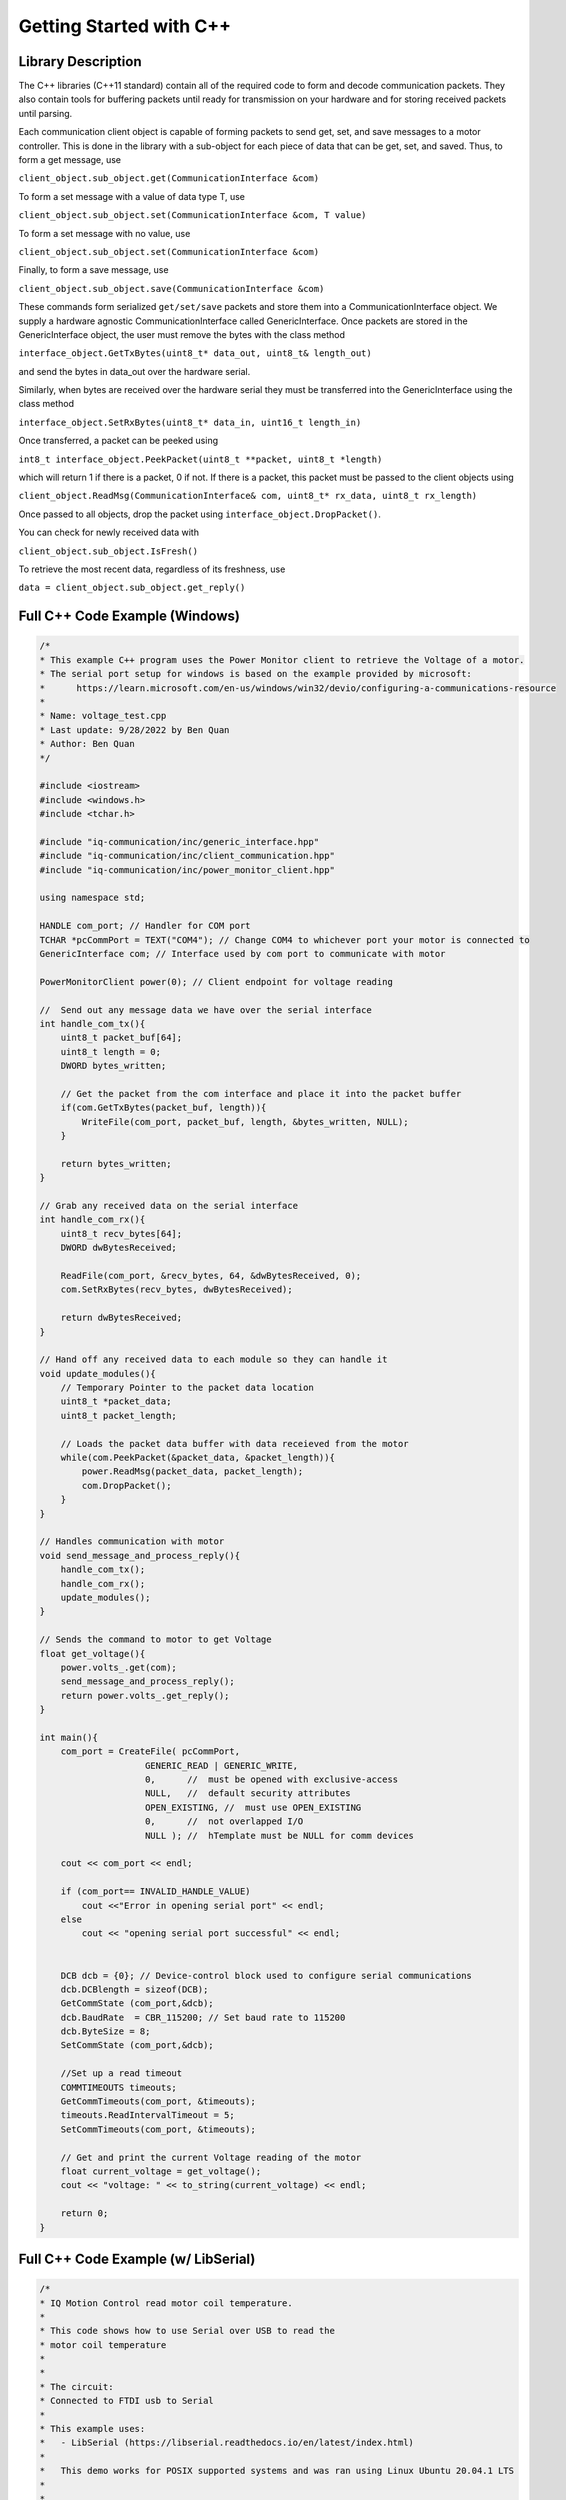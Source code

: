 ************************
Getting Started with C++
************************

Library Description
===================

The C++ libraries (C++11 standard) contain all of the required code to form and decode communication
packets. They also contain tools for buffering packets until ready for transmission on your hardware and for
storing received packets until parsing.

Each communication client object is capable of forming packets to send get, set, and save messages to a
motor controller. This is done in the library with a sub-object for each piece of data that can be get, set,
and saved. Thus, to form a get message, use

``client_object.sub_object.get(CommunicationInterface &com)``

To form a set message with a value of data type T, use

``client_object.sub_object.set(CommunicationInterface &com, T value)``

To form a set message with no value, use

``client_object.sub_object.set(CommunicationInterface &com)``

Finally, to form a save message, use

``client_object.sub_object.save(CommunicationInterface &com)``

These commands form serialized ``get/set/save`` packets and store them into a CommunicationInterface
object. We supply a hardware agnostic CommunicationInterface called GenericInterface. Once packets are
stored in the GenericInterface object, the user must remove the bytes with the class method

``interface_object.GetTxBytes(uint8_t* data_out, uint8_t& length_out)``

and send the bytes in data_out over the hardware serial.

Similarly, when bytes are received over the hardware serial they must be transferred into the GenericInterface using the class method

``interface_object.SetRxBytes(uint8_t* data_in, uint16_t length_in)``

Once transferred, a packet can be peeked using

``int8_t interface_object.PeekPacket(uint8_t **packet, uint8_t *length)``

which will return 1 if there is a packet, 0 if not. If there is a packet, this packet must be passed to the client
objects using

``client_object.ReadMsg(CommunicationInterface& com, uint8_t* rx_data, uint8_t rx_length)``

Once passed to all objects, drop the packet using ``interface_object.DropPacket()``.

You can check for newly received data with

``client_object.sub_object.IsFresh()``

To retrieve the most recent data, regardless of its freshness, use

``data = client_object.sub_object.get_reply()``

.. _c-full-code-windows:

Full C++ Code Example (Windows)
====================================

.. code-block:: c++

    /*
    * This example C++ program uses the Power Monitor client to retrieve the Voltage of a motor.
    * The serial port setup for windows is based on the example provided by microsoft: 
    *      https://learn.microsoft.com/en-us/windows/win32/devio/configuring-a-communications-resource
    * 
    * Name: voltage_test.cpp
    * Last update: 9/28/2022 by Ben Quan
    * Author: Ben Quan
    */

    #include <iostream>
    #include <windows.h>
    #include <tchar.h>

    #include "iq-communication/inc/generic_interface.hpp"
    #include "iq-communication/inc/client_communication.hpp"
    #include "iq-communication/inc/power_monitor_client.hpp"

    using namespace std;

    HANDLE com_port; // Handler for COM port
    TCHAR *pcCommPort = TEXT("COM4"); // Change COM4 to whichever port your motor is connected to 
    GenericInterface com; // Interface used by com port to communicate with motor

    PowerMonitorClient power(0); // Client endpoint for voltage reading

    //  Send out any message data we have over the serial interface
    int handle_com_tx(){
        uint8_t packet_buf[64];
        uint8_t length = 0;
        DWORD bytes_written; 

        // Get the packet from the com interface and place it into the packet buffer
        if(com.GetTxBytes(packet_buf, length)){
            WriteFile(com_port, packet_buf, length, &bytes_written, NULL);
        }

        return bytes_written;
    }

    // Grab any received data on the serial interface
    int handle_com_rx(){
        uint8_t recv_bytes[64];
        DWORD dwBytesReceived; 

        ReadFile(com_port, &recv_bytes, 64, &dwBytesReceived, 0);
        com.SetRxBytes(recv_bytes, dwBytesReceived);

        return dwBytesReceived;
    }

    // Hand off any received data to each module so they can handle it
    void update_modules(){
        // Temporary Pointer to the packet data location
        uint8_t *packet_data;
        uint8_t packet_length;

        // Loads the packet data buffer with data receieved from the motor
        while(com.PeekPacket(&packet_data, &packet_length)){
            power.ReadMsg(packet_data, packet_length);
            com.DropPacket();
        }
    }

    // Handles communication with motor
    void send_message_and_process_reply(){
        handle_com_tx();
        handle_com_rx();
        update_modules();
    }

    // Sends the command to motor to get Voltage 
    float get_voltage(){
        power.volts_.get(com);
        send_message_and_process_reply();
        return power.volts_.get_reply();
    }

    int main(){
        com_port = CreateFile( pcCommPort,
                        GENERIC_READ | GENERIC_WRITE,
                        0,      //  must be opened with exclusive-access
                        NULL,   //  default security attributes
                        OPEN_EXISTING, //  must use OPEN_EXISTING
                        0,      //  not overlapped I/O
                        NULL ); //  hTemplate must be NULL for comm devices

        cout << com_port << endl;

        if (com_port== INVALID_HANDLE_VALUE)
            cout <<"Error in opening serial port" << endl;
        else
            cout << "opening serial port successful" << endl;


        DCB dcb = {0}; // Device-control block used to configure serial communications
        dcb.DCBlength = sizeof(DCB);
        GetCommState (com_port,&dcb);
        dcb.BaudRate  = CBR_115200; // Set baud rate to 115200
        dcb.ByteSize = 8;
        SetCommState (com_port,&dcb);
        
        //Set up a read timeout
        COMMTIMEOUTS timeouts; 
        GetCommTimeouts(com_port, &timeouts);
        timeouts.ReadIntervalTimeout = 5;
        SetCommTimeouts(com_port, &timeouts);

        // Get and print the current Voltage reading of the motor
        float current_voltage = get_voltage();
        cout << "voltage: " << to_string(current_voltage) << endl;

        return 0;
    }


.. _c-full-code:

Full C++ Code Example (w/ LibSerial)
====================================

.. code-block:: c++

    /*
    * IQ Motion Control read motor coil temperature.
    *
    * This code shows how to use Serial over USB to read the
    * motor coil temperature
    *
    *
    * The circuit:
    * Connected to FTDI usb to Serial
    * 
    * This example uses:
    *   - LibSerial (https://libserial.readthedocs.io/en/latest/index.html)
    *   
    *   This demo works for POSIX supported systems and was ran using Linux Ubuntu 20.04.1 LTS
    *
    *
    * Created 2021/03/31 by Malik B. Parker
    *
    * This example code is in the public domain.
    */


    #include "generic_interface.hpp"
    #include "temperature_estimator_client.hpp"

    #include "libserial/SerialPort.h"
    #include "libserial/SerialStream.h"

    #include <string>
    #include <iostream>
    #include "unistd.h"

    using namespace LibSerial;

    int main(){

        // Setup the serial interface
        SerialPort my_serial_port("/dev/ttyUSB0");
        my_serial_port.SetBaudRate(BaudRate::BAUD_115200); 

        // Make a communication interface object
        // This is what creates and parses packets
        GenericInterface com;

        // Make a Temperature Estimator Client object with obj_id 0
        TemperatureEstimatorClient temp(0);

        
        while(true){

            /**********************************************************************
             *********************** Sending Get Command **************************
             *********************************************************************/
        
             // Forms a packet in the com interface with the following:
            // type:        (77) Temperature Estimator ID Number
            // subtype:     ( 0) temp
            // obj/access   ( 0) get
            temp.temp_.get(com);

            uint8_t packet_buf[64];
            uint8_t length = 0;
            
            // Get the packet from the com interface and place it into the packet buffer
            if(com.GetTxBytes(packet_buf, length)){
                
                // C is a strong typed language -_- 
                // so we need to convert to a string buffer to interface with LibSerial
                std::string string_buf((char*)packet_buf, length);

                // Send the get packet request to the motor
                my_serial_port.Write(string_buf);
            }

            /**********************************************************************
             ************************** Receiving Temp Value **********************
             *********************************************************************/
            
            // Need to wait for the Motor Controller to Respond
            usleep(5000);
            
            // Serial Receive Buffer
            std::string read_buf;
            
            // How many bytes are in the read buffer
            length = my_serial_port.GetNumberOfBytesAvailable();

            // Read the packet from Serial
            my_serial_port.Read(read_buf, length);
            
            // Again C is strongly types so we have to convert back to byte buffer
            uint8_t * cbuf = (uint8_t *) read_buf.c_str();

            // Transfer the buffer into the com interface 
            com.SetRxBytes(cbuf, length);

            /**************************************************************************
            **************************  Reading the Value  ***************************
            *************************************************************************/
            
            // Temporary Pointer to the packet data location
            uint8_t *packet_data;
            uint8_t packet_length;

            // Loads the packet data buffer with data receieved from the motor
            com.PeekPacket(&packet_data, &packet_length);

            // Loads data into the temperature client 
            temp.ReadMsg(packet_data, packet_length);

            com.DropPacket();
            
            // Reads the data from the temperature client
            float temperature = temp.temp_.get_reply();

            printf("Temperature: %f\n", temperature);
        }

        return 0;
    }


Full Arduino Code Example (w/ Arduino Serial)
=============================================

The below is a complete example of a program using the Arduino programming environment. This
example is to demonstrate how to use the clients, the GenericInterface class, and the transfer of data between
the classes and the Arduino Serial class. Please note that IQ’s dedicated Arduino libraries streamline the
data transfer process, thus, actual Arduino programming is simpler than the below example. Please see the
Arduino documentation if you intend on using the Arduino programming environment.
    
.. code-block:: Arduino

    /*
    * IQ Motion Control spin and report demo.
    *
    * This code will command a motor to spin at various voltages and
    * simultaniously report the motor’s position and velocity over USB
    *
    *
    * The circuit:
    * Serial1 RX is directly connected to motor TX (Red)
    * Serial1 TX is directly connected to motor RX (White)
    *
    * Created 2018/10/8 by Matthew Piccoli
    *
    * This example code is in the public domain.
    */

    // USER SETABLE VALUES HERE------------------------------
    // Voltage step size
    const float kVoltageStep = 0.01f;
    // Max voltage
    const float kVoltageMax = 0.25f;
    // END USER SETABLE VALUES-------------------------------
    
    // Includes required for communication
    // Message forming interface
    #include <generic_interface.hpp>

    // Clients that speaks to module’s objects
    #include <brushless_drive_client.hpp>

    // Make a communication interface object
    GenericInterface com;

    // Make a objects that talk to the module
    BrushlessDriveClient mot(0);

    void setup() {
        // Initialize USB communicaiton
        Serial.begin(115200);
        Serial.print("Program starting");
        Serial.println();

        // Initialize the Serial peripheral for motor controller
        Serial1.begin(115200);
    }

    void loop() {
        static float voltage_to_set = 0.0f;
        static float voltage_sign = 1.0f;

        // Update voltage command
        if(abs(voltage_to_set) >= kVoltageMax){
            voltage_sign = -1*voltage_sign;
        }
        voltage_to_set += kVoltageStep*voltage_sign;

        SendMessages(voltage_to_set);
        ReceiveMessages();
        DoSomethingWithMessages();

        delay(100);
    }

    void SendMessages(float voltage_command){
        // This buffer is for passing around messages.
        uint8_t communication_buffer[64];
        // Stores length of message to send or receive
        uint8_t communication_length;

        // Generate the set message
        mot.drive_spin_volts_.set(com, voltage_command);

        // Generate the get message
        mot.obs_angle_.get(com);
        mot.obs_velocity_.get(com);

        // Grab outbound messages in the com queue, store into buffer
        // If it transferred something to communication_buffer...
        if(com.GetTxBytes(communication_buffer,communication_length)){
            // Use Arduino serial hardware to send messages
            Serial1.write(communication_buffer,communication_length);
        }

        Serial.print("Setting voltage: ");
        Serial.print(voltage_command);
        Serial.println();
    }

    void ReceiveMessages(){
        // This buffer is for passing around messages.
        uint8_t communication_buffer[64];
        // Stores length of message to send or receive
        uint8_t communication_length;
        // Reads however many bytes are currently available
        communication_length = Serial1.readBytes(communication_buffer, Serial1.available());
        // Puts the recently read bytes into coms receive queue
        com.SetRxBytes(communication_buffer,communication_length);

        uint8_t *rx_data; // temporary pointer to received type+data bytes
        uint8_t rx_length; // number of received type+data bytes

        // while we have message packets to parse
        while(com.PeekPacket(&rx_data,&rx_length)){
            // Share that packet with all client objects
            mot.ReadMsg(com,rx_data,rx_length);
            // Once were done with the message packet, drop it
            com.DropPacket();
        }
    }

    void DoSomethingWithMessages(){
        // Check if we have any fresh data
        // Checking for fresh data is not required, it simply
        // lets you know if you received a message that you
        // have not yet read.

        // Check for a new angle message
        if(mot.obs_angle_.IsFresh()) {
            Serial.print("Angle: ");
            Serial.print(mot.obs_angle_.get_reply());
            Serial.println();
        }

        // Check for a new velocity message
        if(mot.obs_velocity_.IsFresh()) {
            Serial.print("Velocity: ");
            Serial.print(mot.obs_velocity_.get_reply());
            Serial.println();
        }
    }
